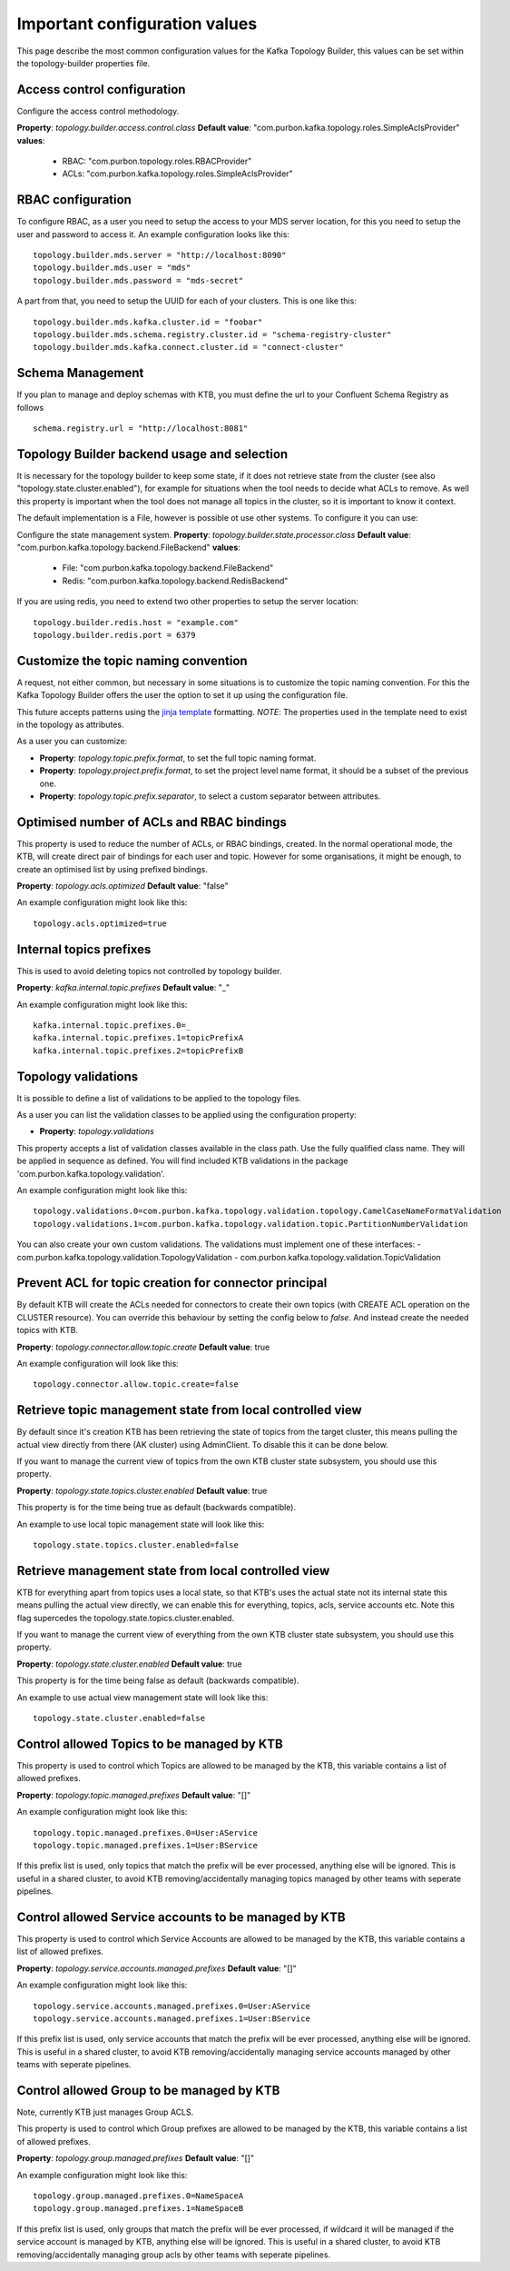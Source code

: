 .. _config:
Important configuration values
*******************************

This page describe the most common configuration values for the Kafka Topology Builder, this values can be set within the topology-builder properties file.

Access control configuration
-----------

Configure the access control methodology.

**Property**: *topology.builder.access.control.class*
**Default value**: "com.purbon.kafka.topology.roles.SimpleAclsProvider"
**values**:
 - RBAC: "com.purbon.topology.roles.RBACProvider"
 - ACLs: "com.purbon.kafka.topology.roles.SimpleAclsProvider"

RBAC configuration
-----------

To configure RBAC, as a user you need to setup the access to your MDS server location, for this you need to setup the user and password to access it.
An example configuration looks like this:
::
    topology.builder.mds.server = "http://localhost:8090"
    topology.builder.mds.user = "mds"
    topology.builder.mds.password = "mds-secret"

A part from that, you need to setup the UUID for each of your clusters. This is one like this:
::
    topology.builder.mds.kafka.cluster.id = "foobar"
    topology.builder.mds.schema.registry.cluster.id = "schema-registry-cluster"
    topology.builder.mds.kafka.connect.cluster.id = "connect-cluster"


Schema Management
-----------
If you plan to manage and deploy schemas with KTB, you must define the url to your Confluent Schema Registry as follows
::
    schema.registry.url = "http://localhost:8081"



Topology Builder backend usage and selection
-----------

It is necessary for the topology builder to keep some state, if it does not retrieve state from the cluster (see also "topology.state.cluster.enabled"),
for example for situations when the tool needs to decide what ACLs to remove.
As well this property is important when the tool does not manage all topics in the cluster, so it is important to know it context.

The default implementation is a File, however is possible ot use other systems.
To configure it you can use:

Configure the state management system.
**Property**: *topology.builder.state.processor.class*
**Default value**: "com.purbon.kafka.topology.backend.FileBackend"
**values**:
 - File: "com.purbon.kafka.topology.backend.FileBackend"
 - Redis: "com.purbon.kafka.topology.backend.RedisBackend"

If you are using redis, you need to extend two other properties to setup the server location:
::
  topology.builder.redis.host = "example.com"
  topology.builder.redis.port = 6379

Customize the topic naming convention
-----------

A request, not either common, but necessary in some situations is to customize the topic naming convention.
For this the Kafka Topology Builder offers the user the option to set it up using the configuration file.

This future accepts patterns using the `jinja template <https://jinja.palletsprojects.com/en/2.11.x/>`_ formatting.
*NOTE*: The properties used in the template need to exist in the topology as attributes.

As a user you can customize:

- **Property**: *topology.topic.prefix.format*, to set the full topic naming format.
- **Property**: *topology.project.prefix.format*, to set the project level name format, it should be a subset of the previous one.
- **Property**: *topology.topic.prefix.separator*, to select a custom separator between attributes.

Optimised number of ACLs and RBAC bindings
-----------

This property is used to reduce the number of ACLs, or RBAC bindings, created. In the normal operational mode, the KTB, will create direct pair of bindings for each user and topic.
However for some organisations, it might be enough, to create an optimised list by using prefixed bindings.

**Property**: *topology.acls.optimized*
**Default value**: "false"

An example configuration might look like this:
::
    topology.acls.optimized=true

Internal topics prefixes
-----------

This is used to avoid deleting topics not controlled by topology builder.

**Property**: *kafka.internal.topic.prefixes*
**Default value**: "_"

An example configuration might look like this:
::
    kafka.internal.topic.prefixes.0=_
    kafka.internal.topic.prefixes.1=topicPrefixA
    kafka.internal.topic.prefixes.2=topicPrefixB

Topology validations
-----------

It is possible to define a list of validations to be applied to the topology files.

As a user you can list the validation classes to be applied using the configuration property:

- **Property**: *topology.validations*

This property accepts a list of validation classes available in the class path. Use the fully qualified class name.
They will be applied in sequence as defined.
You will find included KTB validations in the package 'com.purbon.kafka.topology.validation'.

An example configuration might look like this:
::
    topology.validations.0=com.purbon.kafka.topology.validation.topology.CamelCaseNameFormatValidation
    topology.validations.1=com.purbon.kafka.topology.validation.topic.PartitionNumberValidation

You can also create your own custom validations. The validations must implement one of these interfaces:
- com.purbon.kafka.topology.validation.TopologyValidation
- com.purbon.kafka.topology.validation.TopicValidation

Prevent ACL for topic creation for connector principal
-----------

By default KTB will create the ACLs needed for connectors to create their own topics (with CREATE ACL operation on the CLUSTER resource).
You can override this behaviour by setting the config below to `false`. And instead create the needed topics with KTB.

**Property**: *topology.connector.allow.topic.create*
**Default value**: true

An example configuration will look like this:
::
    topology.connector.allow.topic.create=false

Retrieve topic management state from local controlled view
-----------

By default since it's creation KTB has been retrieving the state of topics from the target cluster, this means pulling the actual view directly
from there (AK cluster) using AdminClient. To disable this it can be done below.

If you want to manage the current view of topics from the own KTB  cluster state subsystem, you should use this property.

**Property**: *topology.state.topics.cluster.enabled*
**Default value**: true

This property is for the time being true as default (backwards compatible).

An example to use local topic management state will look like this:
::
    topology.state.topics.cluster.enabled=false


Retrieve management state from local controlled view
-----------

KTB for everything apart from topics uses a local state, so that KTB's uses the actual state not its internal state this means pulling the actual view directly,
we can enable this for everything, topics, acls, service accounts etc. Note this flag supercedes the topology.state.topics.cluster.enabled.

If you want to manage the current view of everything from the own KTB cluster state subsystem, you should use this property.

**Property**: *topology.state.cluster.enabled*
**Default value**: true

This property is for the time being false as default (backwards compatible).

An example to use actual view management state will look like this:
::
    topology.state.cluster.enabled=false


Control allowed Topics to be managed by KTB
-----------

This property is used to control which Topics are allowed to be managed by the KTB, this variable contains a list of allowed prefixes.

**Property**: *topology.topic.managed.prefixes*
**Default value**: "[]"

An example configuration might look like this:
::
    topology.topic.managed.prefixes.0=User:AService
    topology.topic.managed.prefixes.1=User:BService

If this prefix list is used, only topics that match the prefix will be ever processed, anything else will be ignored.
This is useful in a shared cluster, to avoid KTB removing/accidentally managing topics managed by other teams with seperate pipelines.


Control allowed Service accounts to be managed by KTB
-----------

This property is used to control which Service Accounts are allowed to be managed by the KTB, this variable contains a list of allowed prefixes.

**Property**: *topology.service.accounts.managed.prefixes*
**Default value**: "[]"

An example configuration might look like this:
::
    topology.service.accounts.managed.prefixes.0=User:AService
    topology.service.accounts.managed.prefixes.1=User:BService

If this prefix list is used, only service accounts that match the prefix will be ever processed, anything else will be ignored.
This is useful in a shared cluster, to avoid KTB removing/accidentally managing service accounts managed by other teams with seperate pipelines.

Control allowed Group to be managed by KTB
-----------

Note, currently KTB just manages Group ACLS.

This property is used to control which Group prefixes are allowed to be managed by the KTB, this variable contains a list of allowed prefixes.

**Property**: *topology.group.managed.prefixes*
**Default value**: "[]"

An example configuration might look like this:
::
    topology.group.managed.prefixes.0=NameSpaceA
    topology.group.managed.prefixes.1=NameSpaceB

If this prefix list is used, only groups that match the prefix will be ever processed, if wildcard it will be managed if the service account is managed by KTB, anything else will be ignored.
This is useful in a shared cluster, to avoid KTB removing/accidentally managing group acls by other teams with seperate pipelines.
